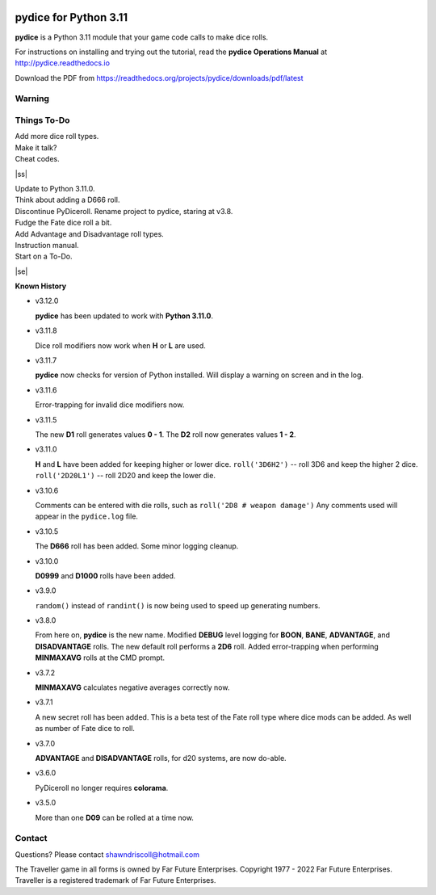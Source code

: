 
.. figure:: docs/source/pydice_manual_cover_pdf_art.png

**pydice for Python 3.11**
==========================

**pydice** is a Python 3.11 module that your game code calls to make dice rolls.

For instructions on installing and trying out the tutorial, read
the **pydice Operations Manual** at http://pydice.readthedocs.io

Download the PDF from https://readthedocs.org/projects/pydice/downloads/pdf/latest


Warning
-------

.. |ss| raw:: html

    <strike>

.. |se| raw:: html

    </strike>

Things To-Do
------------

| Add more dice roll types.
| Make it talk?
| Cheat codes.
|ss|

| Update to Python 3.11.0.
| Think about adding a D666 roll.
| Discontinue PyDiceroll. Rename project to pydice, staring at v3.8.
| Fudge the Fate dice roll a bit.
| Add Advantage and Disadvantage roll types.
| Instruction manual.
| Start on a To-Do.

|se|

**Known History**

* v3.12.0

  **pydice** has been updated to work with **Python 3.11.0**.

* v3.11.8

  Dice roll modifiers now work when **H** or **L** are used.

* v3.11.7

  **pydice** now checks for version of Python installed. Will display
  a warning on screen and in the log.

* v3.11.6

  Error-trapping for invalid dice modifiers now.

* v3.11.5

  The new **D1** roll generates values **0 - 1**.
  The **D2** roll now generates values **1 - 2**.

* v3.11.0

  **H** and **L** have been added for keeping higher or lower dice.
  ``roll('3D6H2')`` -- roll 3D6 and keep the higher 2 dice.
  ``roll('2D20L1')`` -- roll 2D20 and keep the lower die.

* v3.10.6

  Comments can be entered with die rolls, such as ``roll('2D8 # weapon damage')``
  Any comments used will appear in the ``pydice.log`` file.

* v3.10.5

  The **D666** roll has been added.
  Some minor logging cleanup.

* v3.10.0

  **D0999** and **D1000** rolls have been added.

* v3.9.0

  ``random()`` instead of ``randint()`` is now being used to speed up generating numbers.

* v3.8.0

  From here on, **pydice** is the new name.
  Modified **DEBUG** level logging for **BOON**, **BANE**, **ADVANTAGE**, and **DISADVANTAGE** rolls.
  The new default roll performs a **2D6** roll.
  Added error-trapping when performing **MINMAXAVG** rolls at the CMD prompt.

* v3.7.2

  **MINMAXAVG** calculates negative averages correctly now.

* v3.7.1

  A new secret roll has been added. This is a beta test of the Fate roll type where dice mods can be added.
  As well as number of Fate dice to roll.

* v3.7.0

  **ADVANTAGE** and **DISADVANTAGE** rolls, for d20 systems, are now do-able.

* v3.6.0

  PyDiceroll no longer requires **colorama**.

* v3.5.0

  More than one **D09** can be rolled at a time now.


Contact
-------
Questions? Please contact shawndriscoll@hotmail.com

The Traveller game in all forms is owned by Far
Future Enterprises. Copyright 1977 - 2022 Far Future
Enterprises. Traveller is a registered trademark of Far
Future Enterprises.

